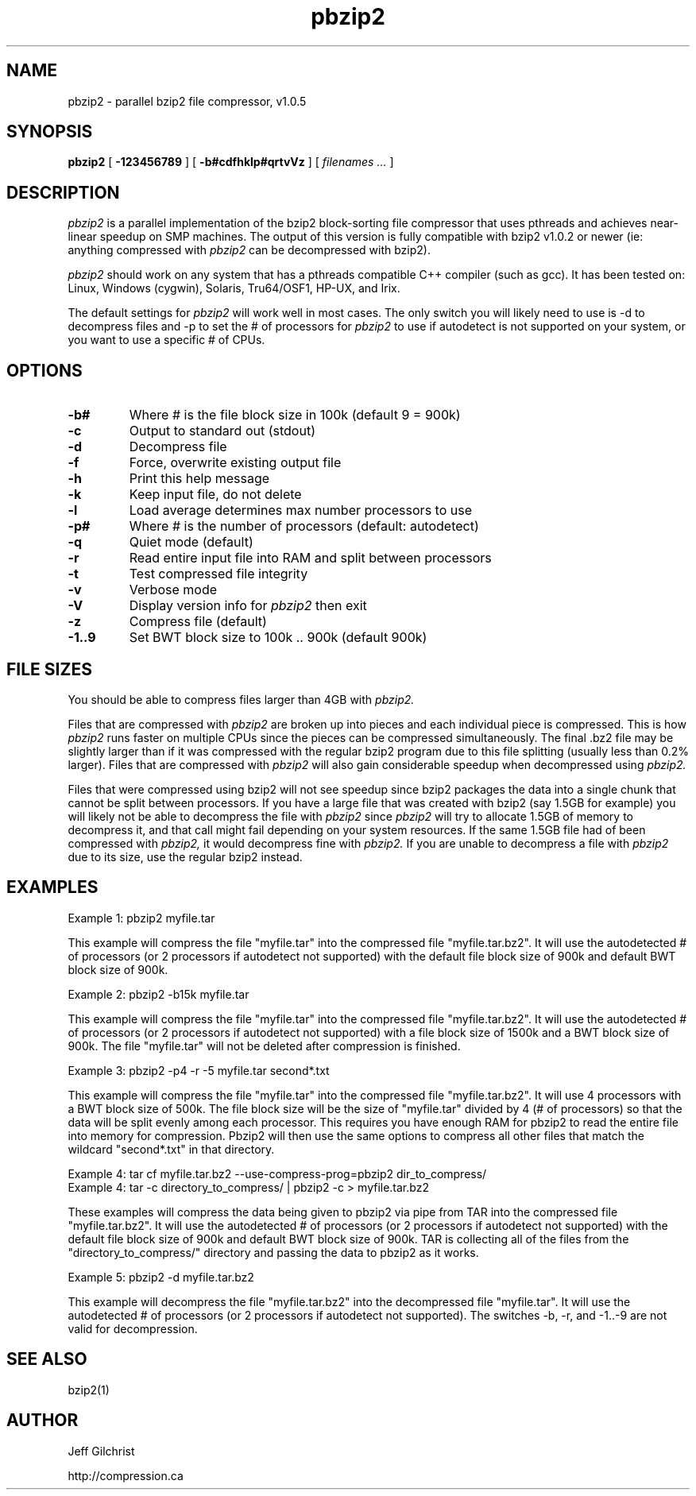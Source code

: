 .TH pbzip2 1
.SH NAME
pbzip2  \-  parallel bzip2 file compressor, v1.0.5
.SH SYNOPSIS
.B pbzip2 
.RB [ " \-123456789 " ]
.RB [ " \-b#cdfhklp#qrtvVz " ]
[
.I "filenames \&..."
]
.SH DESCRIPTION
.I pbzip2
is a parallel implementation of the bzip2 block-sorting file
compressor that uses pthreads and achieves near-linear speedup on SMP
machines. The output of this version is fully compatible with bzip2 
v1.0.2 or newer (ie: anything compressed with 
.I pbzip2
can be decompressed with bzip2).
.PP
.I pbzip2
should work on any system that has a pthreads compatible C++
compiler (such as gcc). It has been tested on: Linux, Windows (cygwin),
Solaris, Tru64/OSF1, HP-UX, and Irix.
.PP
The default settings for
.I pbzip2
will work well in most cases. The only switch you will likely need to
use is -d to decompress files and -p to set the # of processors for 
.I pbzip2
to use if autodetect is not supported
on your system, or you want to use a specific # of CPUs.
.SH OPTIONS
.TP
.B \-b#
Where # is the file block size in 100k (default 9 = 900k)
.TP
.B \-c
Output to standard out (stdout)
.TP
.B \-d
Decompress file
.TP
.B \-f
Force, overwrite existing output file
.TP
.B \-h
Print this help message
.TP
.B \-k
Keep input file, do not delete
.TP
.B \-l
Load average determines max number processors to use
.TP
.B \-p#
Where # is the number of processors (default: autodetect)
.TP
.B \-q
Quiet mode (default)
.TP
.B \-r
Read entire input file into RAM and split between processors
.TP
.B \-t
Test compressed file integrity
.TP
.B \-v
Verbose mode
.TP
.B \-V
Display version info for 
.I pbzip2 
then exit
.TP
.B \-z
Compress file (default)
.TP
.B \-1..9
Set BWT block size to 100k .. 900k (default 900k)
.SH FILE SIZES
You should be able to compress files larger than 4GB with 
.I pbzip2.
.PP
Files that are compressed with 
.I pbzip2 
are broken up into pieces and
each individual piece is compressed.  This is how 
.I pbzip2 
runs faster
on multiple CPUs since the pieces can be compressed simultaneously.
The final .bz2 file may be slightly larger than if it was compressed
with the regular bzip2 program due to this file splitting (usually
less than 0.2% larger).  Files that are compressed with 
.I pbzip2 
will also gain considerable speedup when decompressed using 
.I pbzip2.
.PP
Files that were compressed using bzip2 will not see speedup since
bzip2 packages the data into a single chunk that cannot be split
between processors.  If you have a large file that was created with
bzip2 (say 1.5GB for example) you will likely not be able to
decompress the file with 
.I pbzip2 
since 
.I pbzip2 
will try to allocate
1.5GB of memory to decompress it, and that call might fail depending
on your system resources.  If the same 1.5GB file had of been
compressed with 
.I pbzip2,
it would decompress fine with 
.I pbzip2.  
If you are unable to decompress a file with 
.I pbzip2 
due to its size, use the regular bzip2 instead.
.SH EXAMPLES
Example 1: pbzip2 myfile.tar
.PP
This example will compress the file "myfile.tar" into the compressed file
"myfile.tar.bz2". It will use the autodetected # of processors (or 2
processors if autodetect not supported) with the default file block size 
of 900k and default BWT block size of 900k.
.PP
Example 2: pbzip2 -b15k myfile.tar
.PP
This example will compress the file "myfile.tar" into the compressed file 
"myfile.tar.bz2". It will use the autodetected # of processors (or 2 
processors if autodetect not supported) with a file block size of 1500k 
and a BWT block size of 900k. The file "myfile.tar" will not be deleted 
after compression is finished.
.PP
Example 3: pbzip2 -p4 -r -5 myfile.tar second*.txt
.PP
This example will compress the file "myfile.tar" into the compressed file 
"myfile.tar.bz2". It will use 4 processors with a BWT block size of 500k. 
The file block size will be the size of "myfile.tar" divided by 4 (# of 
processors) so that the data will be split evenly among each processor. 
This requires you have enough RAM for pbzip2 to read the entire file into 
memory for compression. Pbzip2 will then use the same options to compress 
all other files that match the wildcard "second*.txt" in that directory.
.PP
Example 4: tar cf myfile.tar.bz2 --use-compress-prog=pbzip2 dir_to_compress/
.br
Example 4: tar -c directory_to_compress/ | pbzip2 -c > myfile.tar.bz2
.PP
These examples will compress the data being given to pbzip2 via pipe 
from TAR into the compressed file "myfile.tar.bz2".  It will use the
autodetected # of processors (or 2 processors if autodetect not
supported) with the default file block size of 900k and default BWT
block size of 900k.  TAR is collecting all of the files from the
"directory_to_compress/" directory and passing the data to pbzip2 as
it works.
.PP
Example 5: pbzip2 -d myfile.tar.bz2
.PP
This example will decompress the file "myfile.tar.bz2" into the decompressed 
file "myfile.tar". It will use the autodetected # of processors (or 2 
processors if autodetect not supported). The switches -b, -r, and -1..-9 are 
not valid for decompression.
.SH "SEE ALSO"
bzip2(1)
.SH AUTHOR
Jeff Gilchrist

http://compression.ca
